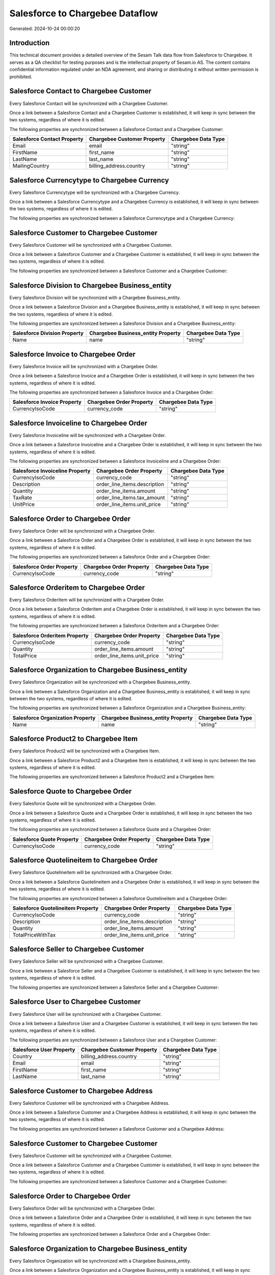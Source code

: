 ================================
Salesforce to Chargebee Dataflow
================================

Generated: 2024-10-24 00:00:20

Introduction
------------

This technical document provides a detailed overview of the Sesam Talk data flow from Salesforce to Chargebee. It serves as a QA checklist for testing purposes and is the intellectual property of Sesam.io AS. The content contains confidential information regulated under an NDA agreement, and sharing or distributing it without written permission is prohibited.

Salesforce Contact to Chargebee Customer
----------------------------------------
Every Salesforce Contact will be synchronized with a Chargebee Customer.

Once a link between a Salesforce Contact and a Chargebee Customer is established, it will keep in sync between the two systems, regardless of where it is edited.

The following properties are synchronized between a Salesforce Contact and a Chargebee Customer:

.. list-table::
   :header-rows: 1

   * - Salesforce Contact Property
     - Chargebee Customer Property
     - Chargebee Data Type
   * - Email
     - email
     - "string"
   * - FirstName
     - first_name
     - "string"
   * - LastName
     - last_name
     - "string"
   * - MailingCountry
     - billing_address.country
     - "string"


Salesforce Currencytype to Chargebee Currency
---------------------------------------------
Every Salesforce Currencytype will be synchronized with a Chargebee Currency.

Once a link between a Salesforce Currencytype and a Chargebee Currency is established, it will keep in sync between the two systems, regardless of where it is edited.

The following properties are synchronized between a Salesforce Currencytype and a Chargebee Currency:

.. list-table::
   :header-rows: 1

   * - Salesforce Currencytype Property
     - Chargebee Currency Property
     - Chargebee Data Type


Salesforce Customer to Chargebee Customer
-----------------------------------------
Every Salesforce Customer will be synchronized with a Chargebee Customer.

Once a link between a Salesforce Customer and a Chargebee Customer is established, it will keep in sync between the two systems, regardless of where it is edited.

The following properties are synchronized between a Salesforce Customer and a Chargebee Customer:

.. list-table::
   :header-rows: 1

   * - Salesforce Customer Property
     - Chargebee Customer Property
     - Chargebee Data Type


Salesforce Division to Chargebee Business_entity
------------------------------------------------
Every Salesforce Division will be synchronized with a Chargebee Business_entity.

Once a link between a Salesforce Division and a Chargebee Business_entity is established, it will keep in sync between the two systems, regardless of where it is edited.

The following properties are synchronized between a Salesforce Division and a Chargebee Business_entity:

.. list-table::
   :header-rows: 1

   * - Salesforce Division Property
     - Chargebee Business_entity Property
     - Chargebee Data Type
   * - Name
     - name
     - "string"


Salesforce Invoice to Chargebee Order
-------------------------------------
Every Salesforce Invoice will be synchronized with a Chargebee Order.

Once a link between a Salesforce Invoice and a Chargebee Order is established, it will keep in sync between the two systems, regardless of where it is edited.

The following properties are synchronized between a Salesforce Invoice and a Chargebee Order:

.. list-table::
   :header-rows: 1

   * - Salesforce Invoice Property
     - Chargebee Order Property
     - Chargebee Data Type
   * - CurrencyIsoCode
     - currency_code
     - "string"


Salesforce Invoiceline to Chargebee Order
-----------------------------------------
Every Salesforce Invoiceline will be synchronized with a Chargebee Order.

Once a link between a Salesforce Invoiceline and a Chargebee Order is established, it will keep in sync between the two systems, regardless of where it is edited.

The following properties are synchronized between a Salesforce Invoiceline and a Chargebee Order:

.. list-table::
   :header-rows: 1

   * - Salesforce Invoiceline Property
     - Chargebee Order Property
     - Chargebee Data Type
   * - CurrencyIsoCode
     - currency_code
     - "string"
   * - Description
     - order_line_items.description
     - "string"
   * - Quantity
     - order_line_items.amount
     - "string"
   * - TaxRate
     - order_line_items.tax_amount
     - "string"
   * - UnitPrice
     - order_line_items.unit_price
     - "string"


Salesforce Order to Chargebee Order
-----------------------------------
Every Salesforce Order will be synchronized with a Chargebee Order.

Once a link between a Salesforce Order and a Chargebee Order is established, it will keep in sync between the two systems, regardless of where it is edited.

The following properties are synchronized between a Salesforce Order and a Chargebee Order:

.. list-table::
   :header-rows: 1

   * - Salesforce Order Property
     - Chargebee Order Property
     - Chargebee Data Type
   * - CurrencyIsoCode
     - currency_code
     - "string"


Salesforce Orderitem to Chargebee Order
---------------------------------------
Every Salesforce Orderitem will be synchronized with a Chargebee Order.

Once a link between a Salesforce Orderitem and a Chargebee Order is established, it will keep in sync between the two systems, regardless of where it is edited.

The following properties are synchronized between a Salesforce Orderitem and a Chargebee Order:

.. list-table::
   :header-rows: 1

   * - Salesforce Orderitem Property
     - Chargebee Order Property
     - Chargebee Data Type
   * - CurrencyIsoCode
     - currency_code
     - "string"
   * - Quantity
     - order_line_items.amount
     - "string"
   * - TotalPrice
     - order_line_items.unit_price
     - "string"


Salesforce Organization to Chargebee Business_entity
----------------------------------------------------
Every Salesforce Organization will be synchronized with a Chargebee Business_entity.

Once a link between a Salesforce Organization and a Chargebee Business_entity is established, it will keep in sync between the two systems, regardless of where it is edited.

The following properties are synchronized between a Salesforce Organization and a Chargebee Business_entity:

.. list-table::
   :header-rows: 1

   * - Salesforce Organization Property
     - Chargebee Business_entity Property
     - Chargebee Data Type
   * - Name
     - name
     - "string"


Salesforce Product2 to Chargebee Item
-------------------------------------
Every Salesforce Product2 will be synchronized with a Chargebee Item.

Once a link between a Salesforce Product2 and a Chargebee Item is established, it will keep in sync between the two systems, regardless of where it is edited.

The following properties are synchronized between a Salesforce Product2 and a Chargebee Item:

.. list-table::
   :header-rows: 1

   * - Salesforce Product2 Property
     - Chargebee Item Property
     - Chargebee Data Type


Salesforce Quote to Chargebee Order
-----------------------------------
Every Salesforce Quote will be synchronized with a Chargebee Order.

Once a link between a Salesforce Quote and a Chargebee Order is established, it will keep in sync between the two systems, regardless of where it is edited.

The following properties are synchronized between a Salesforce Quote and a Chargebee Order:

.. list-table::
   :header-rows: 1

   * - Salesforce Quote Property
     - Chargebee Order Property
     - Chargebee Data Type
   * - CurrencyIsoCode
     - currency_code
     - "string"


Salesforce Quotelineitem to Chargebee Order
-------------------------------------------
Every Salesforce Quotelineitem will be synchronized with a Chargebee Order.

Once a link between a Salesforce Quotelineitem and a Chargebee Order is established, it will keep in sync between the two systems, regardless of where it is edited.

The following properties are synchronized between a Salesforce Quotelineitem and a Chargebee Order:

.. list-table::
   :header-rows: 1

   * - Salesforce Quotelineitem Property
     - Chargebee Order Property
     - Chargebee Data Type
   * - CurrencyIsoCode
     - currency_code
     - "string"
   * - Description
     - order_line_items.description
     - "string"
   * - Quantity
     - order_line_items.amount
     - "string"
   * - TotalPriceWithTax
     - order_line_items.unit_price
     - "string"


Salesforce Seller to Chargebee Customer
---------------------------------------
Every Salesforce Seller will be synchronized with a Chargebee Customer.

Once a link between a Salesforce Seller and a Chargebee Customer is established, it will keep in sync between the two systems, regardless of where it is edited.

The following properties are synchronized between a Salesforce Seller and a Chargebee Customer:

.. list-table::
   :header-rows: 1

   * - Salesforce Seller Property
     - Chargebee Customer Property
     - Chargebee Data Type


Salesforce User to Chargebee Customer
-------------------------------------
Every Salesforce User will be synchronized with a Chargebee Customer.

Once a link between a Salesforce User and a Chargebee Customer is established, it will keep in sync between the two systems, regardless of where it is edited.

The following properties are synchronized between a Salesforce User and a Chargebee Customer:

.. list-table::
   :header-rows: 1

   * - Salesforce User Property
     - Chargebee Customer Property
     - Chargebee Data Type
   * - Country
     - billing_address.country
     - "string"
   * - Email
     - email
     - "string"
   * - FirstName
     - first_name
     - "string"
   * - LastName
     - last_name
     - "string"


Salesforce Customer to Chargebee Address
----------------------------------------
Every Salesforce Customer will be synchronized with a Chargebee Address.

Once a link between a Salesforce Customer and a Chargebee Address is established, it will keep in sync between the two systems, regardless of where it is edited.

The following properties are synchronized between a Salesforce Customer and a Chargebee Address:

.. list-table::
   :header-rows: 1

   * - Salesforce Customer Property
     - Chargebee Address Property
     - Chargebee Data Type


Salesforce Customer to Chargebee Customer
-----------------------------------------
Every Salesforce Customer will be synchronized with a Chargebee Customer.

Once a link between a Salesforce Customer and a Chargebee Customer is established, it will keep in sync between the two systems, regardless of where it is edited.

The following properties are synchronized between a Salesforce Customer and a Chargebee Customer:

.. list-table::
   :header-rows: 1

   * - Salesforce Customer Property
     - Chargebee Customer Property
     - Chargebee Data Type


Salesforce Order to Chargebee Order
-----------------------------------
Every Salesforce Order will be synchronized with a Chargebee Order.

Once a link between a Salesforce Order and a Chargebee Order is established, it will keep in sync between the two systems, regardless of where it is edited.

The following properties are synchronized between a Salesforce Order and a Chargebee Order:

.. list-table::
   :header-rows: 1

   * - Salesforce Order Property
     - Chargebee Order Property
     - Chargebee Data Type


Salesforce Organization to Chargebee Business_entity
----------------------------------------------------
Every Salesforce Organization will be synchronized with a Chargebee Business_entity.

Once a link between a Salesforce Organization and a Chargebee Business_entity is established, it will keep in sync between the two systems, regardless of where it is edited.

The following properties are synchronized between a Salesforce Organization and a Chargebee Business_entity:

.. list-table::
   :header-rows: 1

   * - Salesforce Organization Property
     - Chargebee Business_entity Property
     - Chargebee Data Type


Salesforce Product2 to Chargebee Item
-------------------------------------
Every Salesforce Product2 will be synchronized with a Chargebee Item.

Once a link between a Salesforce Product2 and a Chargebee Item is established, it will keep in sync between the two systems, regardless of where it is edited.

The following properties are synchronized between a Salesforce Product2 and a Chargebee Item:

.. list-table::
   :header-rows: 1

   * - Salesforce Product2 Property
     - Chargebee Item Property
     - Chargebee Data Type

